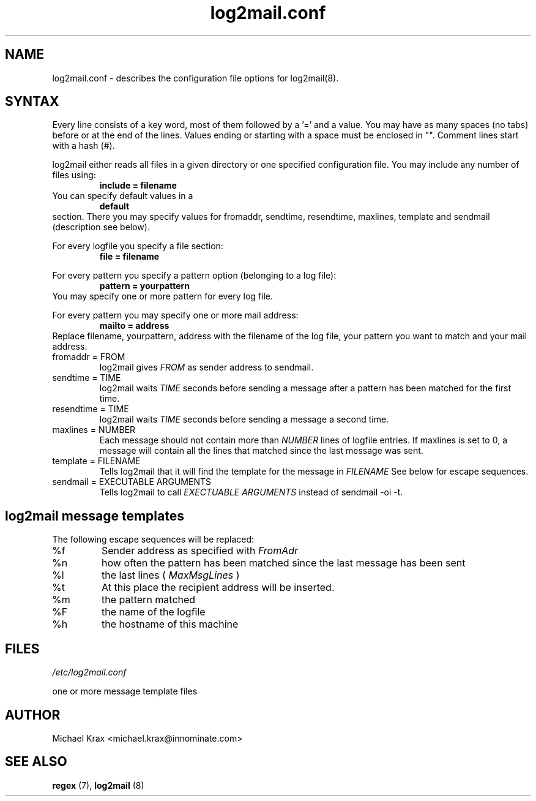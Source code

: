 .\" Process this file with groff -man -Tascii log2mail.8
.\" (c) Copyright 1999 innominate.de (Michael Krax)
.\" krax@innominate.de
.\"
.\" this manual page may be incorrect or out-of-date.  The author(s) assume no
.\" responsibility for errors or omissions, or for damages resulting from
.\" the use of the information contained herein.  The author(s) may not
.\" have taken the same level of care in the production of this manual,
.\" which is licensed free of charge, as they might when working
.\" professionally.
.\"
.TH log2mail.conf 5 "30 January 2001" "innominate.com"
.UC 4
.SH NAME
log2mail.conf \- describes the configuration file options for log2mail(8).
.SH SYNTAX
Every line consists of a key word, most of them followed by a '=' and
a value. You may have as many spaces (no tabs) before or at the end
of the lines. Values ending or starting with a space must be enclosed
in "". Comment lines start with a hash (#).

log2mail either reads all files in a given directory or one specified
configuration file. You may include any number of files using:
.RS
.B
include = filename
.RE
You can specify default values in a
.RS
.B
default
.RE
section. There you may specify values for fromaddr, sendtime,
resendtime, maxlines, template and sendmail (description see below).

For every logfile you specify a file section:
.RS
.B
file = filename
.RE

For every pattern you specify a pattern option (belonging to a log file):
.RS
.B
pattern = yourpattern
.RE
You may specify one or more pattern for every log file.

For every pattern you may specify one or more mail address:
.RS
.B
mailto = address
.RE
Replace filename, yourpattern, address with the filename of
the log file, your pattern you want to match and your mail address.

.RE
.IP "fromaddr = FROM"
log2mail gives 
.I FROM
as sender address to sendmail.
.IP "sendtime = TIME"
log2mail waits
.I TIME
seconds before sending a message after a pattern has been matched for the
first time.
.IP "resendtime = TIME"
log2mail waits 
.I TIME
seconds before sending a message a second time.
.IP "maxlines = NUMBER"
Each message should not contain more than
.I NUMBER
lines of logfile entries.  If maxlines is set to 0, a message will contain all
the lines that matched since the last message was sent.
.IP "template = FILENAME"
Tells log2mail that it will find the template for the message in
.I FILENAME
See below for escape sequences.
.IP "sendmail = EXECUTABLE ARGUMENTS"
Tells log2mail to call 
.I EXECTUABLE ARGUMENTS
instead of sendmail -oi -t.
.SH log2mail message templates
.PP
The following escape sequences will be replaced:
.IP %f
Sender address as specified with
.I FromAdr
.IP %n
how often the pattern has been matched since the last message has been sent
.IP %l
the last lines (
.I MaxMsgLines
)
.IP %t
At this place the recipient address will be inserted.
.IP %m
the pattern matched
.IP %F
the name of the logfile
.IP %h
the hostname of this machine
.SH FILES
.I /etc/log2mail.conf

one or more message template files
.SH AUTHOR
Michael Krax <michael.krax@innominate.com>
.LP
.SH "SEE ALSO"
.B regex
(7),
.B log2mail
(8)


